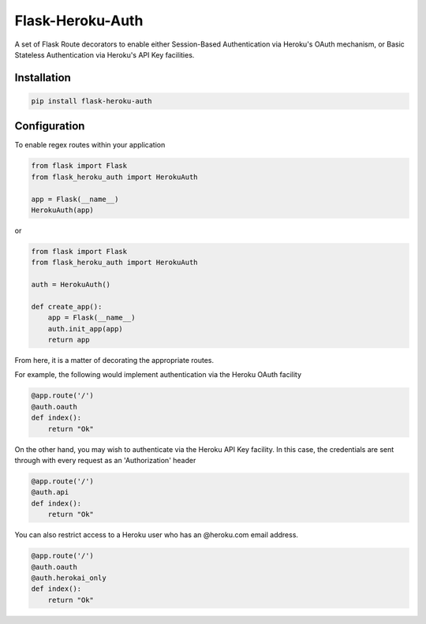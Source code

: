 Flask-Heroku-Auth
=================

.. image:: https://travis-ci.org/rhyselsmore/flask-heroku-auth.png?branch=master
        :target: https://travis-ci.org/rhyselsmore/flask-heroku-auth

.. image:: https://pypip.in/d/Flask-Heroku-Auth/badge.png
        :target: https://crate.io/packages/Flask-Heroku-Auth/

A set of Flask Route decorators to enable either Session-Based Authentication
via Heroku's OAuth mechanism, or Basic Stateless Authentication via Heroku's
API Key facilities.

Installation
------------

.. code-block:: bash

    pip install flask-heroku-auth

Configuration
-------------

To enable regex routes within your application

.. code-block:: python

    from flask import Flask
    from flask_heroku_auth import HerokuAuth

    app = Flask(__name__)
    HerokuAuth(app)

or

.. code-block:: python

    from flask import Flask
    from flask_heroku_auth import HerokuAuth

    auth = HerokuAuth()

    def create_app():
        app = Flask(__name__)
        auth.init_app(app)
        return app

From here, it is a matter of decorating the appropriate routes.

For example, the following would implement authentication via the Heroku
OAuth facility

.. code-block:: python

    @app.route('/')
    @auth.oauth
    def index():
        return "Ok"

On the other hand, you may wish to authenticate via the Heroku API Key
facility. In this case, the credentials are sent through with every
request as an 'Authorization' header

.. code-block:: python

    @app.route('/')
    @auth.api
    def index():
        return "Ok"

You can also restrict access to a Heroku user who has an @heroku.com email
address.

.. code-block:: python

    @app.route('/')
    @auth.oauth
    @auth.herokai_only
    def index():
        return "Ok"
